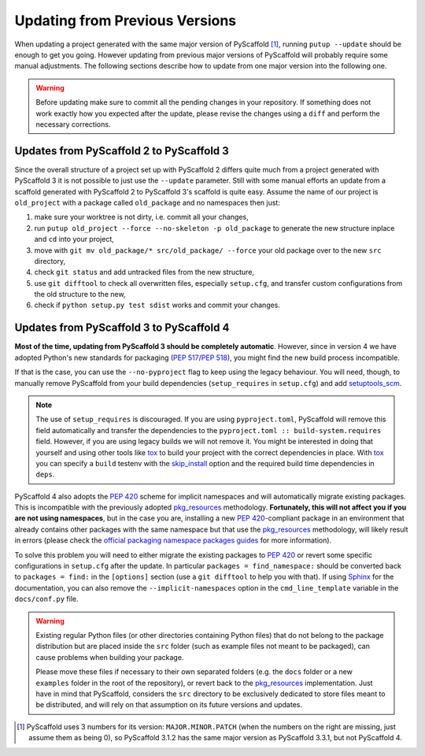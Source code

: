 .. _updating:

===============================
Updating from Previous Versions
===============================

When updating a project generated with the same major version of PyScaffold
[#up1]_, running ``putup --update`` should be enough to get you going.
However updating from previous major versions of PyScaffold will probably
require some manual adjustments. The following sections describe how to update
from one major version into the following one.

.. warning::
   Before updating make sure to commit all the pending changes in your
   repository. If something does not work exactly how you expected after the
   update, please revise the changes using a ``diff`` and perform the necessary
   corrections.


Updates from PyScaffold 2 to PyScaffold 3
-----------------------------------------

Since the overall structure of a project set up with PyScaffold 2 differs quite
much from a project generated with PyScaffold 3 it is not possible to just use
the ``--update`` parameter. Still with some manual efforts an update from
a scaffold generated with PyScaffold 2 to PyScaffold 3's scaffold is quite easy.
Assume the name of our project is ``old_project`` with a package called
``old_package`` and no namespaces then just:

1) make sure your worktree is not dirty, i.e. commit all your changes,
2) run ``putup old_project --force --no-skeleton -p old_package`` to generate
   the new structure inplace and ``cd`` into your project,
3) move with ``git mv old_package/* src/old_package/ --force`` your old package
   over to the new ``src`` directory,
4) check ``git status`` and add untracked files from the new structure,
5) use ``git difftool`` to check all overwritten files, especially ``setup.cfg``,
   and transfer custom configurations from the old structure to the new,
6) check if ``python setup.py test sdist`` works and commit your changes.


Updates from PyScaffold 3 to PyScaffold 4
-----------------------------------------

**Most of the time, updating from PyScaffold 3 should be completely automatic**.
However, since in version 4 we have adopted Python's new standards for
packaging (`PEP 517`_/`PEP 518`_), you might find the new build process incompatible.

If that is the case, you can use the ``--no-pyproject`` flag to keep using the
legacy behaviour. You will need, though, to manually remove PyScaffold from
your build dependencies (``setup_requires`` in ``setup.cfg``) and add
`setuptools_scm`_.

.. note::
   The use of ``setup_requires`` is discouraged. If you are using
   ``pyproject.toml``, PyScaffold will remove this field automatically and transfer
   the dependencies to the ``pyproject.toml :: build-system.requires`` field.
   However, if you are using legacy builds we will not remove it. You might be
   interested in doing that yourself and using other tools like `tox`_ to build
   your project with the correct dependencies in place. With `tox`_ you can specify a
   ``build`` testenv with the `skip_install`_ option and the required build time
   dependencies in ``deps``.

PyScaffold 4 also adopts the `PEP 420`_ scheme for implicit namespaces and will
automatically migrate existing packages. This is incompatible with the
previously adopted `pkg_resources`_ methodology. **Fortunately, this will not
affect you if you are not using namespaces**, but in the case you are,
installing a new `PEP 420`_-compliant package in an environment that already
contains other packages with the same namespace but that use the
`pkg_resources`_ methodology, will likely result in errors (please check the
`official packaging namespace packages guides`_ for more information).

To solve this problem you will need to either migrate the existing
packages to `PEP 420`_ or revert some specific configurations in ``setup.cfg``
after the update. In particular ``packages = find_namespace:`` should
be converted back to ``packages = find:`` in the ``[options]`` section (use
a ``git difftool`` to help you with that).
If using `Sphinx`_ for the documentation, you can also remove the
``--implicit-namespaces`` option in the ``cmd_line_template`` variable in the
``docs/conf.py`` file.

.. warning::
   Existing regular Python files (or other directories containing Python files)
   that do not belong to the package distribution but are placed inside the
   ``src`` folder (such as example files not meant to be packaged), can cause
   problems when building your package.

   Please move these files if necessary to their own separated folders (e.g.
   the ``docs`` folder or a new ``examples`` folder in the root of the
   repository), or revert back to the `pkg_resources`_ implementation. Just
   have in mind that PyScaffold, considers the ``src`` directory to be
   exclusively dedicated to store files meant to be distributed, and will rely
   on that assumption on its future versions and updates.


.. [#up1] PyScaffold uses 3 numbers for its version: ``MAJOR.MINOR.PATCH``
   (when the numbers on the right are missing, just assume them as being 0),
   so PyScaffold 3.1.2 has the same major version as PyScaffold 3.3.1, but not
   PyScaffold 4.

.. _PEP 420: https://www.python.org/dev/peps/pep-0420/
.. _PEP 517: https://www.python.org/dev/peps/pep-0517/
.. _PEP 518: https://www.python.org/dev/peps/pep-0518/
.. _setuptools_scm: https://pypi.python.org/pypi/setuptools_scm/
.. _tox: https://tox.readthedocs.org/
.. _skip_install: https://tox.readthedocs.io/en/latest/config.html#conf-skip_install
.. _official packaging namespace packages guides: https://packaging.python.org/guides/packaging-namespace-packages/
.. _pkg_resources: https://setuptools.readthedocs.io/en/latest/pkg_resources.html
.. _Sphinx: http://www.sphinx-doc.org/

